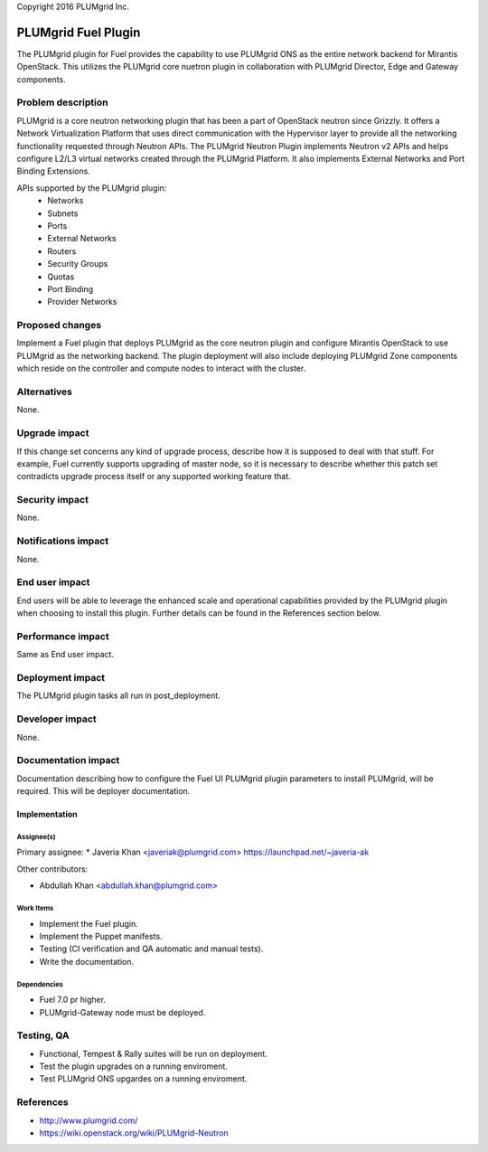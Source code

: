 ..

Copyright 2016 PLUMgrid Inc.

=====================
PLUMgrid Fuel Plugin
=====================

The PLUMgrid plugin for Fuel provides the capability to use PLUMgrid
ONS as the entire network backend for Mirantis OpenStack. This utilizes
the PLUMgrid core nuetron plugin in collaboration with PLUMgrid Director,
Edge and Gateway components.

--------------------
Problem description
--------------------

PLUMgrid is a core neutron networking plugin that has been a part of OpenStack
neutron since Grizzly. It offers a Network Virtualization Platform that uses
direct communication with the Hypervisor layer to provide all the networking
functionality requested through Neutron APIs. The PLUMgrid Neutron Plugin
implements Neutron v2 APIs and helps configure L2/L3 virtual networks
created through the PLUMgrid Platform. It also implements External Networks
and Port Binding Extensions.

APIs supported by the PLUMgrid plugin:
 - Networks
 - Subnets
 - Ports
 - External Networks
 - Routers
 - Security Groups
 - Quotas
 - Port Binding
 - Provider Networks

----------------
Proposed changes
----------------

Implement a Fuel plugin that deploys PLUMgrid as the core neutron plugin 
and configure Mirantis OpenStack to use PLUMgrid as the networking backend.
The plugin deployment will also include deploying PLUMgrid Zone components
which reside on the controller and compute nodes to interact with the cluster.


------------
Alternatives
------------

None.

--------------
Upgrade impact
--------------

If this change set concerns any kind of upgrade process, describe how it is
supposed to deal with that stuff. For example, Fuel currently supports
upgrading of master node, so it is necessary to describe whether this patch
set contradicts upgrade process itself or any supported working feature that.

---------------
Security impact
---------------

None.

--------------------
Notifications impact
--------------------

None.

---------------
End user impact
---------------

End users will be able to leverage the enhanced scale and operational
capabilities provided by the PLUMgrid plugin when choosing to install
this plugin. Further details can be found in the References section below.

------------------
Performance impact
------------------

Same as End user impact.

-----------------
Deployment impact
-----------------

The PLUMgrid plugin tasks all run in post_deployment.

----------------
Developer impact
----------------

None.

--------------------
Documentation impact
--------------------

Documentation describing how to configure the Fuel UI PLUMgrid plugin
parameters to install PLUMgrid, will be required. This will be
deployer documentation.


Implementation
--------------

Assignee(s)
===========

Primary assignee:
* Javeria Khan <javeriak@plumgrid.com> https://launchpad.net/~javeria-ak

Other contributors:

* Abdullah Khan <abdullah.khan@plumgrid.com>

Work Items
==========

* Implement the Fuel plugin.
* Implement the Puppet manifests.
* Testing (CI verification and QA automatic and manual tests).
* Write the documentation.

Dependencies
============

* Fuel 7.0 pr higher.
* PLUMgrid-Gateway node must be deployed.

------------
Testing, QA
------------

* Functional, Tempest & Rally suites will be run on deployment.
* Test the plugin upgrades on a running enviroment.
* Test PLUMgrid ONS upgardes on a running enviroment.

----------
References
----------

* http://www.plumgrid.com/
* https://wiki.openstack.org/wiki/PLUMgrid-Neutron
